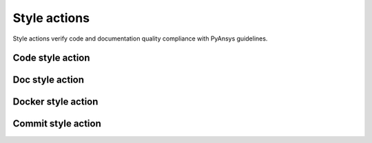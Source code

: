 Style actions
=============
Style actions verify code and documentation quality compliance
with PyAnsys guidelines.

Code style action
-----------------

.. jinja:: code-style
    :file: _templates/action.rst.jinja

Doc style action
----------------

.. jinja:: doc-style
    :file: _templates/action.rst.jinja

Docker style action
-------------------

.. jinja:: docker-style
    :file: _templates/action.rst.jinja

Commit style action
-------------------

.. jinja:: commit-style
    :file: _templates/action.rst.jinja